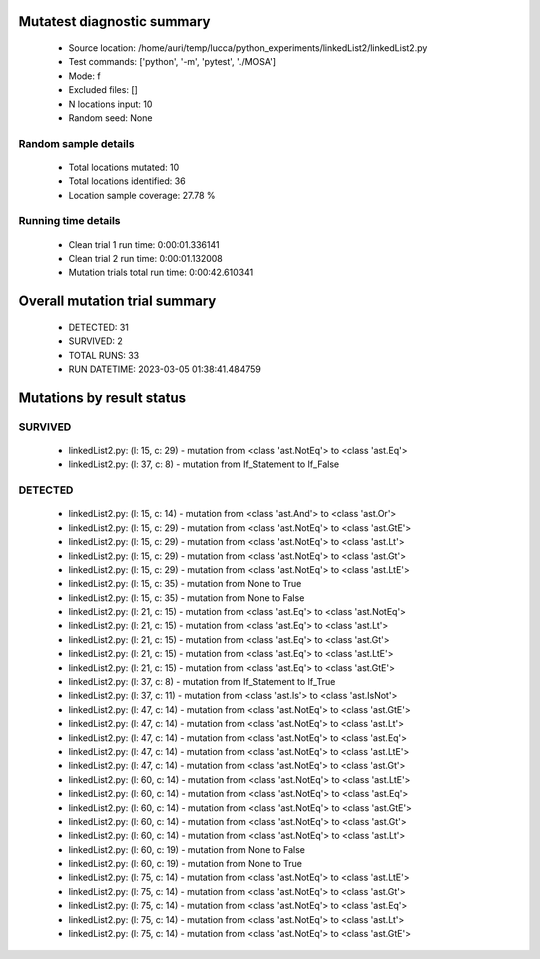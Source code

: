 Mutatest diagnostic summary
===========================
 - Source location: /home/auri/temp/lucca/python_experiments/linkedList2/linkedList2.py
 - Test commands: ['python', '-m', 'pytest', './MOSA']
 - Mode: f
 - Excluded files: []
 - N locations input: 10
 - Random seed: None

Random sample details
---------------------
 - Total locations mutated: 10
 - Total locations identified: 36
 - Location sample coverage: 27.78 %


Running time details
--------------------
 - Clean trial 1 run time: 0:00:01.336141
 - Clean trial 2 run time: 0:00:01.132008
 - Mutation trials total run time: 0:00:42.610341

Overall mutation trial summary
==============================
 - DETECTED: 31
 - SURVIVED: 2
 - TOTAL RUNS: 33
 - RUN DATETIME: 2023-03-05 01:38:41.484759


Mutations by result status
==========================


SURVIVED
--------
 - linkedList2.py: (l: 15, c: 29) - mutation from <class 'ast.NotEq'> to <class 'ast.Eq'>
 - linkedList2.py: (l: 37, c: 8) - mutation from If_Statement to If_False


DETECTED
--------
 - linkedList2.py: (l: 15, c: 14) - mutation from <class 'ast.And'> to <class 'ast.Or'>
 - linkedList2.py: (l: 15, c: 29) - mutation from <class 'ast.NotEq'> to <class 'ast.GtE'>
 - linkedList2.py: (l: 15, c: 29) - mutation from <class 'ast.NotEq'> to <class 'ast.Lt'>
 - linkedList2.py: (l: 15, c: 29) - mutation from <class 'ast.NotEq'> to <class 'ast.Gt'>
 - linkedList2.py: (l: 15, c: 29) - mutation from <class 'ast.NotEq'> to <class 'ast.LtE'>
 - linkedList2.py: (l: 15, c: 35) - mutation from None to True
 - linkedList2.py: (l: 15, c: 35) - mutation from None to False
 - linkedList2.py: (l: 21, c: 15) - mutation from <class 'ast.Eq'> to <class 'ast.NotEq'>
 - linkedList2.py: (l: 21, c: 15) - mutation from <class 'ast.Eq'> to <class 'ast.Lt'>
 - linkedList2.py: (l: 21, c: 15) - mutation from <class 'ast.Eq'> to <class 'ast.Gt'>
 - linkedList2.py: (l: 21, c: 15) - mutation from <class 'ast.Eq'> to <class 'ast.LtE'>
 - linkedList2.py: (l: 21, c: 15) - mutation from <class 'ast.Eq'> to <class 'ast.GtE'>
 - linkedList2.py: (l: 37, c: 8) - mutation from If_Statement to If_True
 - linkedList2.py: (l: 37, c: 11) - mutation from <class 'ast.Is'> to <class 'ast.IsNot'>
 - linkedList2.py: (l: 47, c: 14) - mutation from <class 'ast.NotEq'> to <class 'ast.GtE'>
 - linkedList2.py: (l: 47, c: 14) - mutation from <class 'ast.NotEq'> to <class 'ast.Lt'>
 - linkedList2.py: (l: 47, c: 14) - mutation from <class 'ast.NotEq'> to <class 'ast.Eq'>
 - linkedList2.py: (l: 47, c: 14) - mutation from <class 'ast.NotEq'> to <class 'ast.LtE'>
 - linkedList2.py: (l: 47, c: 14) - mutation from <class 'ast.NotEq'> to <class 'ast.Gt'>
 - linkedList2.py: (l: 60, c: 14) - mutation from <class 'ast.NotEq'> to <class 'ast.LtE'>
 - linkedList2.py: (l: 60, c: 14) - mutation from <class 'ast.NotEq'> to <class 'ast.Eq'>
 - linkedList2.py: (l: 60, c: 14) - mutation from <class 'ast.NotEq'> to <class 'ast.GtE'>
 - linkedList2.py: (l: 60, c: 14) - mutation from <class 'ast.NotEq'> to <class 'ast.Gt'>
 - linkedList2.py: (l: 60, c: 14) - mutation from <class 'ast.NotEq'> to <class 'ast.Lt'>
 - linkedList2.py: (l: 60, c: 19) - mutation from None to False
 - linkedList2.py: (l: 60, c: 19) - mutation from None to True
 - linkedList2.py: (l: 75, c: 14) - mutation from <class 'ast.NotEq'> to <class 'ast.LtE'>
 - linkedList2.py: (l: 75, c: 14) - mutation from <class 'ast.NotEq'> to <class 'ast.Gt'>
 - linkedList2.py: (l: 75, c: 14) - mutation from <class 'ast.NotEq'> to <class 'ast.Eq'>
 - linkedList2.py: (l: 75, c: 14) - mutation from <class 'ast.NotEq'> to <class 'ast.Lt'>
 - linkedList2.py: (l: 75, c: 14) - mutation from <class 'ast.NotEq'> to <class 'ast.GtE'>